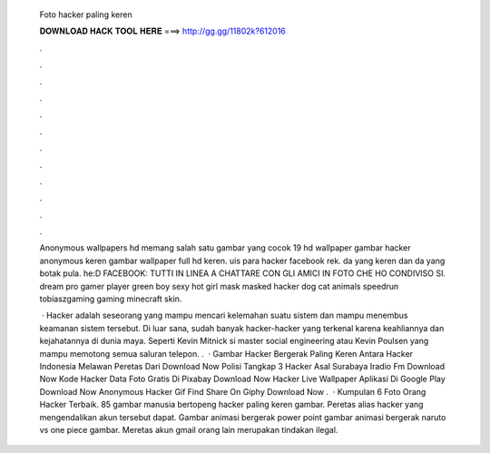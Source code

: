   Foto hacker paling keren
  
  
  
  𝐃𝐎𝐖𝐍𝐋𝐎𝐀𝐃 𝐇𝐀𝐂𝐊 𝐓𝐎𝐎𝐋 𝐇𝐄𝐑𝐄 ===> http://gg.gg/11802k?612016
  
  
  
  .
  
  
  
  .
  
  
  
  .
  
  
  
  .
  
  
  
  .
  
  
  
  .
  
  
  
  .
  
  
  
  .
  
  
  
  .
  
  
  
  .
  
  
  
  .
  
  
  
  .
  
  Anonymous wallpapers hd memang salah satu gambar yang cocok 19 hd wallpaper gambar hacker anonymous keren gambar wallpaper full hd keren. uis para hacker facebook rek. da yang keren dan da yang botak pula. he:D FACEBOOK: TUTTI IN LINEA A CHATTARE CON GLI AMICI IN FOTO CHE HO CONDIVISO SI. dream pro gamer player green boy sexy hot girl mask masked hacker dog cat animals speedrun tobiaszgaming gaming minecraft skin.
  
   · Hacker adalah seseorang yang mampu mencari kelemahan suatu sistem dan mampu menembus keamanan sistem tersebut. Di luar sana, sudah banyak hacker-hacker yang terkenal karena keahliannya dan kejahatannya di dunia maya. Seperti Kevin Mitnick si master social engineering atau Kevin Poulsen yang mampu memotong semua saluran telepon. .  · Gambar Hacker Bergerak Paling Keren Antara Hacker Indonesia Melawan Peretas Dari Download Now Polisi Tangkap 3 Hacker Asal Surabaya Iradio Fm Download Now Kode Hacker Data Foto Gratis Di Pixabay Download Now Hacker Live Wallpaper Aplikasi Di Google Play Download Now Anonymous Hacker Gif Find Share On Giphy Download Now .  · Kumpulan 6 Foto Orang Hacker Terbaik. 85 gambar manusia bertopeng hacker paling keren gambar. Peretas alias hacker yang mengendalikan akun tersebut dapat. Gambar animasi bergerak power point gambar animasi bergerak naruto vs one piece gambar. Meretas akun gmail orang lain merupakan tindakan ilegal.
